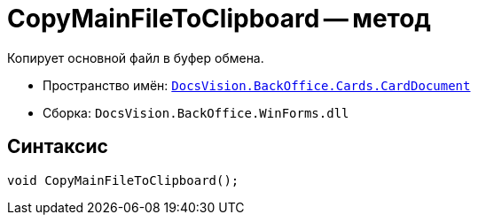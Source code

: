 = CopyMainFileToClipboard -- метод

Копирует основной файл в буфер обмена.

* Пространство имён: `xref:CardDocument/CardDocument_NS.adoc[DocsVision.BackOffice.Cards.CardDocument]`
* Сборка: `DocsVision.BackOffice.WinForms.dll`

== Синтаксис

[source,csharp]
----
void CopyMainFileToClipboard();
----
